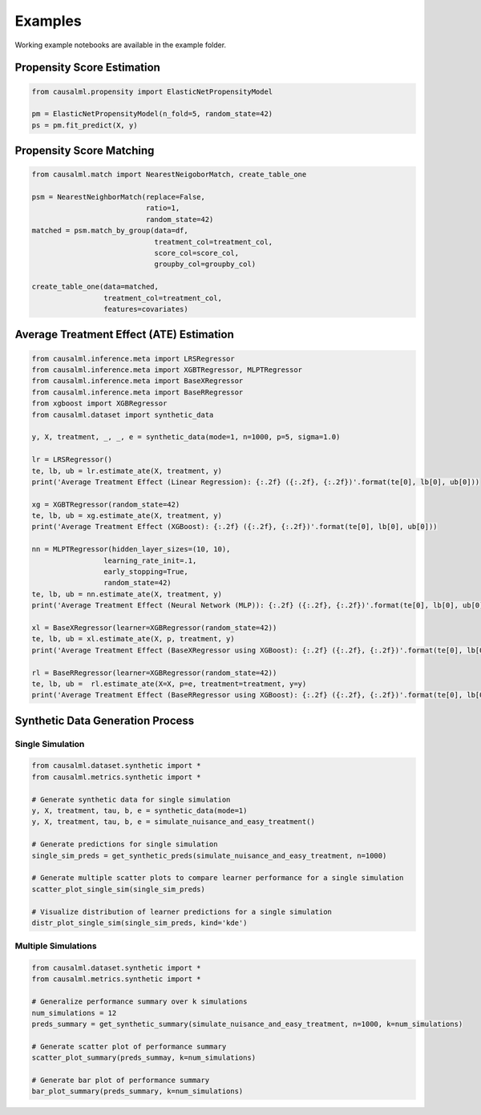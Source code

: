 Examples
========

Working example notebooks are available in the example folder.

Propensity Score Estimation
---------------------------

.. code-block:: python

    from causalml.propensity import ElasticNetPropensityModel

    pm = ElasticNetPropensityModel(n_fold=5, random_state=42)
    ps = pm.fit_predict(X, y)

Propensity Score Matching
-------------------------

.. code-block:: python

    from causalml.match import NearestNeigoborMatch, create_table_one

    psm = NearestNeighborMatch(replace=False,
                               ratio=1,
                               random_state=42)
    matched = psm.match_by_group(data=df,
                                 treatment_col=treatment_col,
                                 score_col=score_col,
                                 groupby_col=groupby_col)

    create_table_one(data=matched,
                     treatment_col=treatment_col,
                     features=covariates)

Average Treatment Effect (ATE) Estimation
-----------------------------------------

.. code-block:: python

    from causalml.inference.meta import LRSRegressor
    from causalml.inference.meta import XGBTRegressor, MLPTRegressor
    from causalml.inference.meta import BaseXRegressor
    from causalml.inference.meta import BaseRRegressor
    from xgboost import XGBRegressor
    from causalml.dataset import synthetic_data

    y, X, treatment, _, _, e = synthetic_data(mode=1, n=1000, p=5, sigma=1.0)

    lr = LRSRegressor()
    te, lb, ub = lr.estimate_ate(X, treatment, y)
    print('Average Treatment Effect (Linear Regression): {:.2f} ({:.2f}, {:.2f})'.format(te[0], lb[0], ub[0]))

    xg = XGBTRegressor(random_state=42)
    te, lb, ub = xg.estimate_ate(X, treatment, y)
    print('Average Treatment Effect (XGBoost): {:.2f} ({:.2f}, {:.2f})'.format(te[0], lb[0], ub[0]))

    nn = MLPTRegressor(hidden_layer_sizes=(10, 10),
                     learning_rate_init=.1,
                     early_stopping=True,
                     random_state=42)
    te, lb, ub = nn.estimate_ate(X, treatment, y)
    print('Average Treatment Effect (Neural Network (MLP)): {:.2f} ({:.2f}, {:.2f})'.format(te[0], lb[0], ub[0]))

    xl = BaseXRegressor(learner=XGBRegressor(random_state=42))
    te, lb, ub = xl.estimate_ate(X, p, treatment, y)
    print('Average Treatment Effect (BaseXRegressor using XGBoost): {:.2f} ({:.2f}, {:.2f})'.format(te[0], lb[0], ub[0]))

    rl = BaseRRegressor(learner=XGBRegressor(random_state=42))
    te, lb, ub =  rl.estimate_ate(X=X, p=e, treatment=treatment, y=y)
    print('Average Treatment Effect (BaseRRegressor using XGBoost): {:.2f} ({:.2f}, {:.2f})'.format(te[0], lb[0], ub[0]))

Synthetic Data Generation Process
---------------------------------

Single Simulation
~~~~~~~~~~~~~~~~~

.. code-block:: python

  from causalml.dataset.synthetic import *
  from causalml.metrics.synthetic import *

  # Generate synthetic data for single simulation
  y, X, treatment, tau, b, e = synthetic_data(mode=1)
  y, X, treatment, tau, b, e = simulate_nuisance_and_easy_treatment()

  # Generate predictions for single simulation
  single_sim_preds = get_synthetic_preds(simulate_nuisance_and_easy_treatment, n=1000)

  # Generate multiple scatter plots to compare learner performance for a single simulation
  scatter_plot_single_sim(single_sim_preds)

  # Visualize distribution of learner predictions for a single simulation
  distr_plot_single_sim(single_sim_preds, kind='kde')

Multiple Simulations
~~~~~~~~~~~~~~~~~~~~

.. code-block:: python

  from causalml.dataset.synthetic import *
  from causalml.metrics.synthetic import *

  # Generalize performance summary over k simulations
  num_simulations = 12
  preds_summary = get_synthetic_summary(simulate_nuisance_and_easy_treatment, n=1000, k=num_simulations)

  # Generate scatter plot of performance summary
  scatter_plot_summary(preds_summay, k=num_simulations)

  # Generate bar plot of performance summary
  bar_plot_summary(preds_summary, k=num_simulations)
